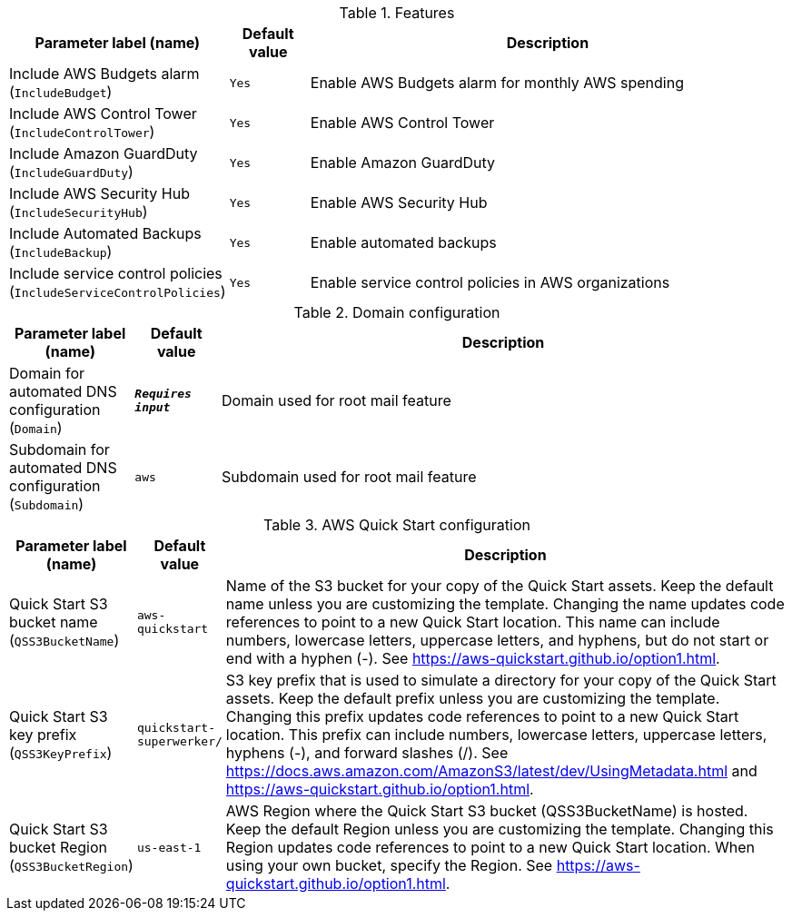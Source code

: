 
.Features
[width="100%",cols="16%,11%,73%",options="header",]
|===
|Parameter label (name) |Default value|Description|Include AWS Budgets alarm
(`IncludeBudget`)|`Yes`|Enable AWS Budgets alarm for monthly AWS spending|Include AWS Control Tower
(`IncludeControlTower`)|`Yes`|Enable AWS Control Tower|Include Amazon GuardDuty
(`IncludeGuardDuty`)|`Yes`|Enable Amazon GuardDuty|Include AWS Security Hub
(`IncludeSecurityHub`)|`Yes`|Enable AWS Security Hub|Include Automated Backups
(`IncludeBackup`)|`Yes`|Enable automated backups|Include service control policies
(`IncludeServiceControlPolicies`)|`Yes`|Enable service control policies in AWS organizations
|===
.Domain configuration
[width="100%",cols="16%,11%,73%",options="header",]
|===
|Parameter label (name) |Default value|Description|Domain for automated DNS configuration
(`Domain`)|`**__Requires input__**`|Domain used for root mail feature|Subdomain for automated DNS configuration
(`Subdomain`)|`aws`|Subdomain used for root mail feature
|===
.AWS Quick Start configuration
[width="100%",cols="16%,11%,73%",options="header",]
|===
|Parameter label (name) |Default value|Description|Quick Start S3 bucket name
(`QSS3BucketName`)|`aws-quickstart`|Name of the S3 bucket for your copy of the Quick Start assets. Keep the default name unless you are customizing the template. Changing the name updates code references to point to a new Quick Start location. This name can include numbers, lowercase letters, uppercase letters, and hyphens, but do not start or end with a hyphen (-). See https://aws-quickstart.github.io/option1.html.|Quick Start S3 key prefix
(`QSS3KeyPrefix`)|`quickstart-superwerker/`|S3 key prefix that is used to simulate a directory for your copy of the Quick Start assets. Keep the default prefix unless you are customizing the template. Changing this prefix updates code references to point to a new Quick Start location. This prefix can include numbers, lowercase letters, uppercase letters, hyphens (-), and forward slashes (/). See https://docs.aws.amazon.com/AmazonS3/latest/dev/UsingMetadata.html and https://aws-quickstart.github.io/option1.html.|Quick Start S3 bucket Region
(`QSS3BucketRegion`)|`us-east-1`|AWS Region where the Quick Start S3 bucket (QSS3BucketName) is hosted. Keep the default Region unless you are customizing the template. Changing this Region updates code references to point to a new Quick Start location. When using your own bucket, specify the Region. See https://aws-quickstart.github.io/option1.html.
|===